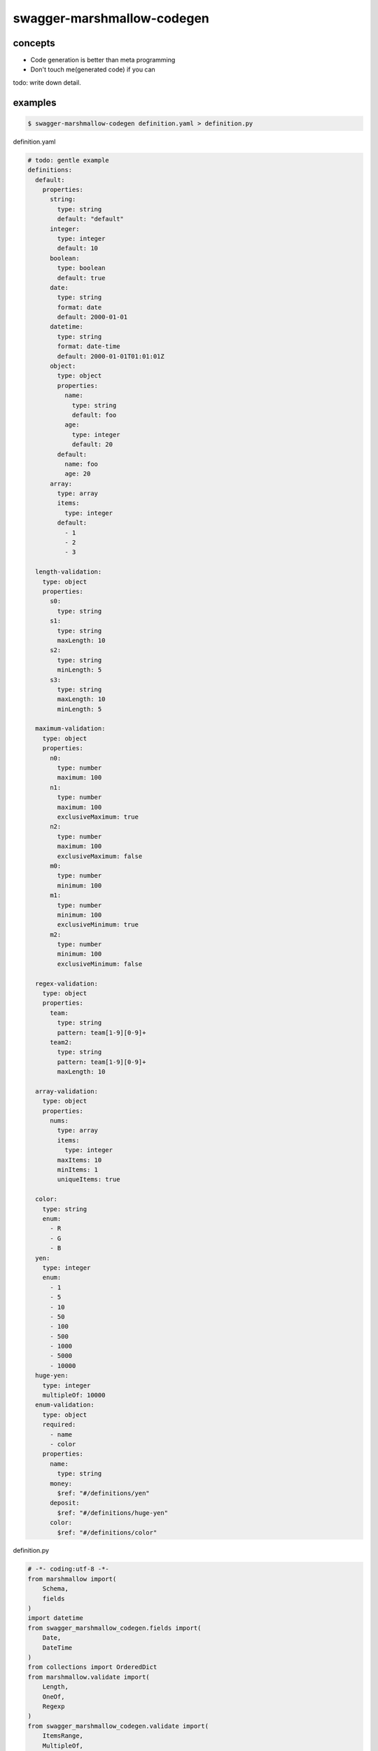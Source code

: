 swagger-marshmallow-codegen
========================================

concepts
----------------------------------------

- Code generation is better than meta programming
- Don't touch me(generated code) if you can

todo: write down detail.

examples
----------------------------------------

.. code-block:: bash

   $ swagger-marshmallow-codegen definition.yaml > definition.py

definition.yaml

.. code-block:: yaml

  # todo: gentle example
  definitions:
    default:
      properties:
        string:
          type: string
          default: "default"
        integer:
          type: integer
          default: 10
        boolean:
          type: boolean
          default: true
        date:
          type: string
          format: date
          default: 2000-01-01
        datetime:
          type: string
          format: date-time
          default: 2000-01-01T01:01:01Z
        object:
          type: object
          properties:
            name:
              type: string
              default: foo
            age:
              type: integer
              default: 20
          default:
            name: foo
            age: 20
        array:
          type: array
          items:
            type: integer
          default:
            - 1
            - 2
            - 3

    length-validation:
      type: object
      properties:
        s0:
          type: string
        s1:
          type: string
          maxLength: 10
        s2:
          type: string
          minLength: 5
        s3:
          type: string
          maxLength: 10
          minLength: 5

    maximum-validation:
      type: object
      properties:
        n0:
          type: number
          maximum: 100
        n1:
          type: number
          maximum: 100
          exclusiveMaximum: true
        n2:
          type: number
          maximum: 100
          exclusiveMaximum: false
        m0:
          type: number
          minimum: 100
        m1:
          type: number
          minimum: 100
          exclusiveMinimum: true
        m2:
          type: number
          minimum: 100
          exclusiveMinimum: false

    regex-validation:
      type: object
      properties:
        team:
          type: string
          pattern: team[1-9][0-9]+
        team2:
          type: string
          pattern: team[1-9][0-9]+
          maxLength: 10

    array-validation:
      type: object
      properties:
        nums:
          type: array
          items:
            type: integer
          maxItems: 10
          minItems: 1
          uniqueItems: true

    color:
      type: string
      enum:
        - R
        - G
        - B
    yen:
      type: integer
      enum:
        - 1
        - 5
        - 10
        - 50
        - 100
        - 500
        - 1000
        - 5000
        - 10000
    huge-yen:
      type: integer
      multipleOf: 10000
    enum-validation:
      type: object
      required:
        - name
        - color
      properties:
        name:
          type: string
        money:
          $ref: "#/definitions/yen"
        deposit:
          $ref: "#/definitions/huge-yen"
        color:
          $ref: "#/definitions/color"

definition.py

.. code-block:: python

  # -*- coding:utf-8 -*-
  from marshmallow import(
      Schema,
      fields
  )
  import datetime
  from swagger_marshmallow_codegen.fields import(
      Date,
      DateTime
  )
  from collections import OrderedDict
  from marshmallow.validate import(
      Length,
      OneOf,
      Regexp
  )
  from swagger_marshmallow_codegen.validate import(
      ItemsRange,
      MultipleOf,
      Range,
      Unique
  )
  import re


  class Default(Schema):
      string = fields.String(missing=lambda: 'default')
      integer = fields.Integer(missing=lambda: 10)
      boolean = fields.Boolean(missing=lambda: True)
      date = Date(missing=lambda: datetime.date(2000, 1, 1))
      datetime = DateTime(missing=lambda: datetime.datetime(2000, 1, 1, 1, 1, 1))
      object = fields.Nested('DefaultObject', missing=lambda: OrderedDict([('name', 'foo'), ('age', 20)]))
      array = fields.List(fields.Integer(missing=lambda: [1, 2, 3]))


  class DefaultObject(Schema):
      name = fields.String(missing=lambda: 'foo')
      age = fields.Integer(missing=lambda: 20)


  class Length_validation(Schema):
      s0 = fields.String()
      s1 = fields.String(validate=[Length(min=None, max=10, equal=None)])
      s2 = fields.String(validate=[Length(min=5, max=None, equal=None)])
      s3 = fields.String(validate=[Length(min=5, max=10, equal=None)])


  class Maximum_validation(Schema):
      n0 = fields.Number(validate=[Range(min=None, max=100, exclusive_min=False, exclusive_max=False)])
      n1 = fields.Number(validate=[Range(min=None, max=100, exclusive_min=False, exclusive_max=True)])
      n2 = fields.Number(validate=[Range(min=None, max=100, exclusive_min=False, exclusive_max=False)])
      m0 = fields.Number(validate=[Range(min=100, max=None, exclusive_min=False, exclusive_max=False)])
      m1 = fields.Number(validate=[Range(min=100, max=None, exclusive_min=True, exclusive_max=False)])
      m2 = fields.Number(validate=[Range(min=100, max=None, exclusive_min=False, exclusive_max=False)])


  class Regex_validation(Schema):
      team = fields.String(validate=[Regexp(regex=re.compile('team[1-9][0-9]+'))])
      team2 = fields.String(validate=[Length(min=None, max=10, equal=None), Regexp(regex=re.compile('team[1-9][0-9]+'))])


  class Array_validation(Schema):
      nums = fields.List(fields.Integer(validate=[ItemsRange(min=1, max=10), Unique()]))


  class Enum_validation(Schema):
      name = fields.String(required=True)
      money = fields.Integer(validate=[OneOf(choices=[1, 5, 10, 50, 100, 500, 1000, 5000, 10000], labels=[])])
      deposit = fields.Integer(validate=[MultipleOf(n=10000)])
      color = fields.String(required=True, validate=[OneOf(choices=['R', 'G', 'B'], labels=[])])


0.2

- support allOf
- support readOnly
- customization

0.1

- first release


